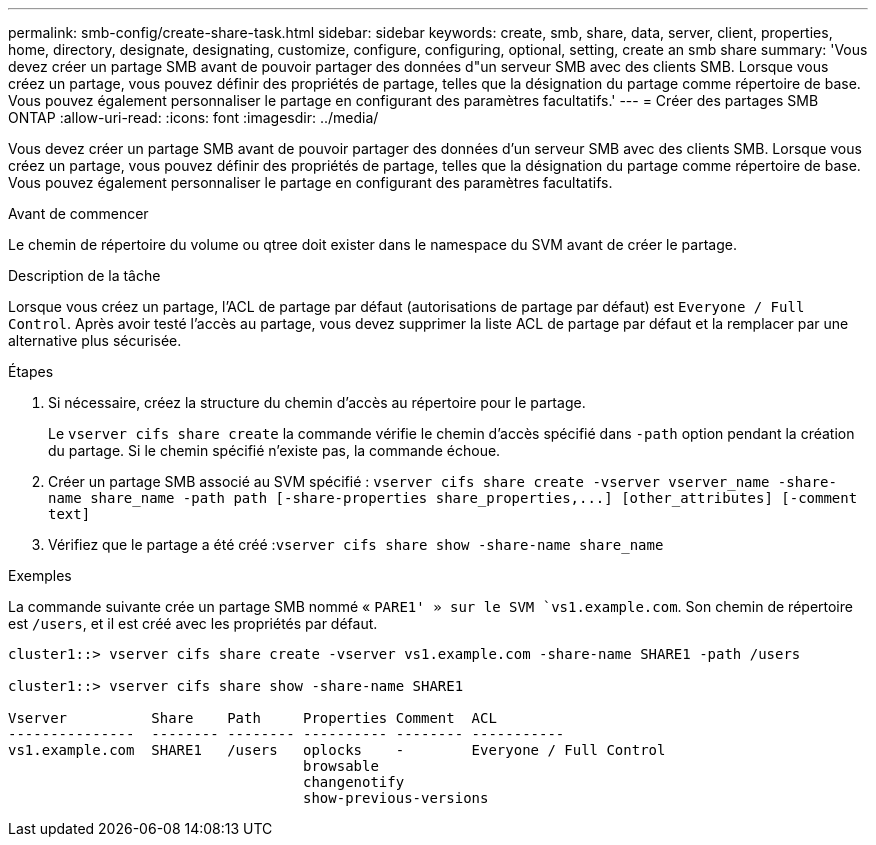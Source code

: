 ---
permalink: smb-config/create-share-task.html 
sidebar: sidebar 
keywords: create, smb, share, data, server, client, properties, home, directory, designate, designating, customize, configure, configuring, optional, setting, create an smb share 
summary: 'Vous devez créer un partage SMB avant de pouvoir partager des données d"un serveur SMB avec des clients SMB. Lorsque vous créez un partage, vous pouvez définir des propriétés de partage, telles que la désignation du partage comme répertoire de base. Vous pouvez également personnaliser le partage en configurant des paramètres facultatifs.' 
---
= Créer des partages SMB ONTAP
:allow-uri-read: 
:icons: font
:imagesdir: ../media/


[role="lead"]
Vous devez créer un partage SMB avant de pouvoir partager des données d'un serveur SMB avec des clients SMB. Lorsque vous créez un partage, vous pouvez définir des propriétés de partage, telles que la désignation du partage comme répertoire de base. Vous pouvez également personnaliser le partage en configurant des paramètres facultatifs.

.Avant de commencer
Le chemin de répertoire du volume ou qtree doit exister dans le namespace du SVM avant de créer le partage.

.Description de la tâche
Lorsque vous créez un partage, l'ACL de partage par défaut (autorisations de partage par défaut) est `Everyone / Full Control`. Après avoir testé l'accès au partage, vous devez supprimer la liste ACL de partage par défaut et la remplacer par une alternative plus sécurisée.

.Étapes
. Si nécessaire, créez la structure du chemin d'accès au répertoire pour le partage.
+
Le `vserver cifs share create` la commande vérifie le chemin d'accès spécifié dans `-path` option pendant la création du partage. Si le chemin spécifié n'existe pas, la commande échoue.

. Créer un partage SMB associé au SVM spécifié : `+vserver cifs share create -vserver vserver_name -share-name share_name -path path [-share-properties share_properties,...] [other_attributes] [-comment text]+`
. Vérifiez que le partage a été créé :``vserver cifs share show -share-name share_name``


.Exemples
La commande suivante crée un partage SMB nommé « `PARE1' » sur le SVM `vs1.example.com`. Son chemin de répertoire est `/users`, et il est créé avec les propriétés par défaut.

[listing]
----
cluster1::> vserver cifs share create -vserver vs1.example.com -share-name SHARE1 -path /users

cluster1::> vserver cifs share show -share-name SHARE1

Vserver          Share    Path     Properties Comment  ACL
---------------  -------- -------- ---------- -------- -----------
vs1.example.com  SHARE1   /users   oplocks    -        Everyone / Full Control
                                   browsable
                                   changenotify
                                   show-previous-versions
----